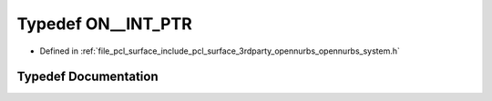 .. _exhale_typedef_opennurbs__system_8h_1aef9159bf07f6176b038c10135bbe50cd:

Typedef ON__INT_PTR
===================

- Defined in :ref:`file_pcl_surface_include_pcl_surface_3rdparty_opennurbs_opennurbs_system.h`


Typedef Documentation
---------------------


.. doxygentypedef:: ON__INT_PTR
